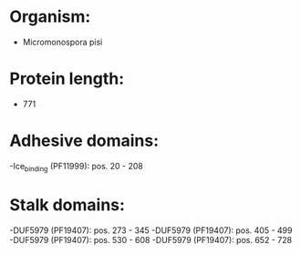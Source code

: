 * Organism:
- Micromonospora pisi
* Protein length:
- 771
* Adhesive domains:
-Ice_binding (PF11999): pos. 20 - 208
* Stalk domains:
-DUF5979 (PF19407): pos. 273 - 345
-DUF5979 (PF19407): pos. 405 - 499
-DUF5979 (PF19407): pos. 530 - 608
-DUF5979 (PF19407): pos. 652 - 728

